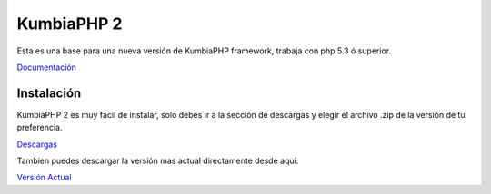 KumbiaPHP 2
===========

Esta es una base para una nueva versión de KumbiaPHP framework, trabaja con php 5.3 ó superior.

`Documentación <./k2/tree/master/doc/>`_


Instalación
-----------

KumbiaPHP 2 es muy facil de instalar, solo debes ir a la sección de descargas y elegir el archivo .zip de la versión de tu preferencia.

`Descargas <https://github.com/manuelj555/k2/downloads>`_

Tambien puedes descargar la versión mas actual directamente desde aquí: 

`Versión Actual <https://github.com/manuelj555/k2/v0.0.1.zip>`_